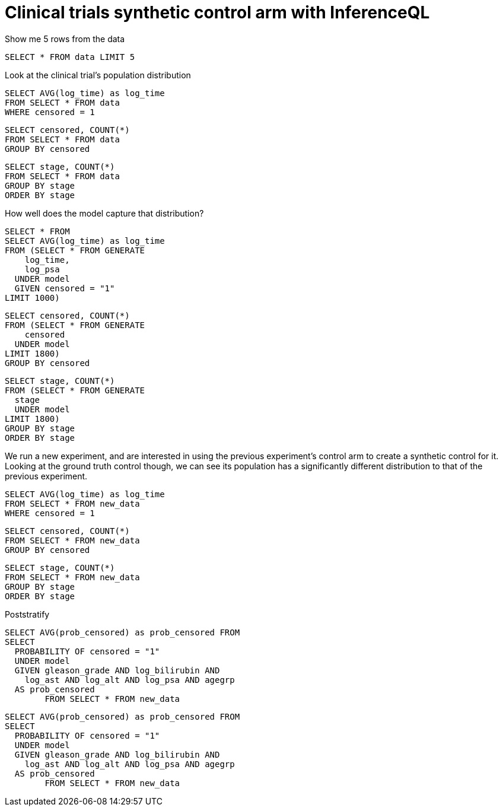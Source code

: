 = Clinical trials synthetic control arm with InferenceQL

Show me 5 rows from the data

[source,iql]
----
SELECT * FROM data LIMIT 5
----

Look at the clinical trial's population distribution

[source,iql]
----
SELECT AVG(log_time) as log_time
FROM SELECT * FROM data
WHERE censored = 1
----



[source,iql]
----
SELECT censored, COUNT(*)
FROM SELECT * FROM data
GROUP BY censored
----


[source,iql]
----
SELECT stage, COUNT(*)
FROM SELECT * FROM data
GROUP BY stage
ORDER BY stage
----

How well does the model capture that distribution?

[source,iql]
----
SELECT * FROM
SELECT AVG(log_time) as log_time
FROM (SELECT * FROM GENERATE
    log_time,
    log_psa
  UNDER model
  GIVEN censored = "1"
LIMIT 1000)
----

[source,iql]
----
SELECT censored, COUNT(*)
FROM (SELECT * FROM GENERATE
    censored
  UNDER model
LIMIT 1800)
GROUP BY censored
----


[source,iql]
----
SELECT stage, COUNT(*)
FROM (SELECT * FROM GENERATE
  stage
  UNDER model
LIMIT 1800)
GROUP BY stage
ORDER BY stage
----

We run a new experiment, and are interested in using the previous experiment's
control arm to create a synthetic control for it. Looking at the ground truth
control though, we can see its population has a significantly different distribution
to that of the previous experiment.


[source,iql]
----
SELECT AVG(log_time) as log_time
FROM SELECT * FROM new_data
WHERE censored = 1
----

[source,iql]
----
SELECT censored, COUNT(*)
FROM SELECT * FROM new_data
GROUP BY censored
----

[source,iql]
----
SELECT stage, COUNT(*)
FROM SELECT * FROM new_data
GROUP BY stage
ORDER BY stage
----


Poststratify

[source,iql]
----
SELECT AVG(prob_censored) as prob_censored FROM
SELECT
  PROBABILITY OF censored = "1" 
  UNDER model
  GIVEN gleason_grade AND log_bilirubin AND 
    log_ast AND log_alt AND log_psa AND agegrp
  AS prob_censored
	FROM SELECT * FROM new_data
----

[source,iql]
----
SELECT AVG(prob_censored) as prob_censored FROM
SELECT
  PROBABILITY OF censored = "1"
  UNDER model
  GIVEN gleason_grade AND log_bilirubin AND
    log_ast AND log_alt AND log_psa AND agegrp
  AS prob_censored
	FROM SELECT * FROM new_data
----